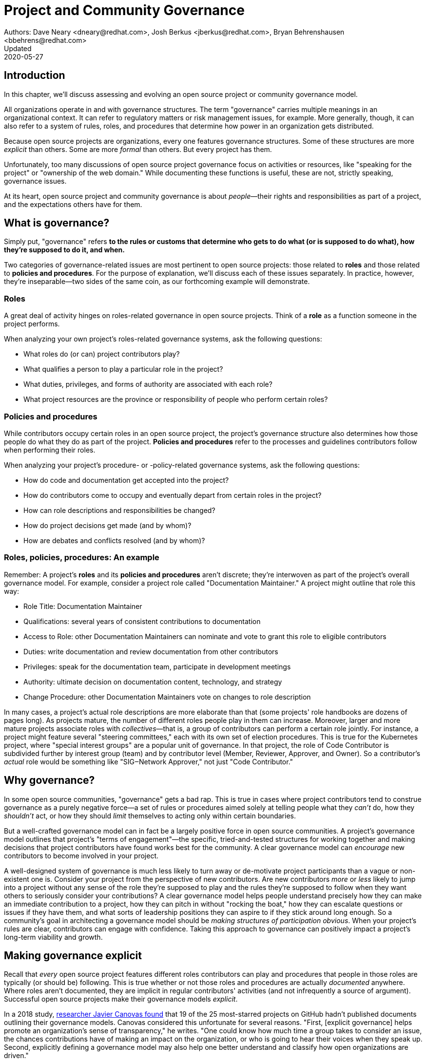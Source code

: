 = Project and Community Governance
Authors: Dave Neary <dneary@redhat.com>, Josh Berkus <jberkus@redhat.com>, Bryan Behrenshausen <bbehrens@redhat.com>
Updated: 2020-05-27

== Introduction

In this chapter, we'll discuss assessing and evolving an open source project or community governance model.

All organizations operate in and with governance structures.
The term "governance" carries multiple meanings in an organizational context.
It can refer to regulatory matters or risk management issues, for example.
More generally, though, it can also refer to a system of rules, roles, and procedures that determine how power in an organization gets distributed.

Because open source projects are organizations, every one features governance structures.
Some of these structures are more _explicit_ than others.
Some are more _formal_ than others.
But every project has them.

Unfortunately, too many discussions of open source project governance focus on activities or resources, like "speaking for the project" or "ownership of the web domain."
While documenting these functions is useful, these are not, strictly speaking, governance issues.

At its heart, open source project and community governance is about _people_—their rights and responsibilities as part of a project, and the expectations others have for them.

== What is governance?

Simply put, "governance" refers *to the rules or customs that determine who gets to do what (or is supposed to do what), how they're supposed to do it, and when.*

Two categories of governance-related issues are most pertinent to open source projects: those related to *roles* and those related to *policies and procedures*.
For the purpose of explanation, we'll discuss each of these issues separately.
In practice, however, they're inseparable—two sides of the same coin, as our forthcoming example will demonstrate.

=== Roles

A great deal of activity hinges on roles-related governance in open source projects.
Think of a *role* as a function someone in the project performs.

When analyzing your own project's roles-related governance systems, ask the following questions:

- What roles do (or can) project contributors play?
- What qualifies a person to play a particular role in the project?
- What duties, privileges, and forms of authority are associated with each role?
- What project resources are the province or responsibility of people who perform certain roles?

=== Policies and procedures

While contributors occupy certain roles in an open source project, the project's governance structure also determines how those people do what they do as part of the project.
*Policies and procedures* refer to the processes and guidelines contributors follow when performing their roles.

When analyzing your project's procedure- or -policy-related governance systems, ask the following questions:

- How do code and documentation get accepted into the project?
- How do contributors come to occupy and eventually depart from certain
roles in the project?
- How can role descriptions and responsibilities be changed?
- How do project decisions get made (and by whom)?
- How are debates and conflicts resolved (and by whom)?

=== Roles, policies, procedures: An example

Remember: A project's *roles* and its *policies and procedures* aren't discrete; they're interwoven as part of the project's overall governance model.
For example, consider a project role called "Documentation Maintainer." A project might outline that role this way:

- Role Title: Documentation Maintainer
- Qualifications: several years of consistent contributions to
documentation
- Access to Role: other Documentation Maintainers can nominate and vote
to grant this role to eligible contributors
- Duties: write documentation and review documentation from other
contributors
- Privileges: speak for the documentation team, participate in
development meetings
- Authority: ultimate decision on documentation content, technology, and
strategy
- Change Procedure: other Documentation Maintainers vote on changes to
role description

In many cases, a project's actual role descriptions are more elaborate than that (some projects' role handbooks are dozens of pages long).
As projects mature, the number of different roles people play in them can increase.
Moreover, larger and more mature projects associate roles with _collectives_—that is, a group of contributors can perform a certain role jointly.
For instance, a project might feature several "steering committees," each with its own set of election procedures.
This is true for the Kubernetes project, where "special interest groups" are a popular unit of governance.
In that project, the role of Code Contributor is subdivided further by interest group (team) and by contributor level (Member, Reviewer, Approver, and Owner).
So a contributor's _actual_ role would be something like "SIG‒Network Approver," not just "Code Contributor."

== Why governance?

In some open source communities, "governance" gets a bad rap.
This is true in cases where project contributors tend to construe governance as a purely negative force—a set of rules or procedures aimed solely at telling people what they _can't_ do, how they _shouldn't_ act, or how they should _limit_ themselves to acting only within certain boundaries.

But a well-crafted governance model can in fact be a largely positive force in open source communities.
A project's governance model outlines that project's "terms of engagement"—the specific, tried-and-tested structures for working together and making decisions that project contributors have found works best for the community.
A clear governance model can _encourage_ new contributors to become involved in your project.

A well-designed system of governance is much less likely to turn away or de-motivate project participants than a vague or non-existent one is.
Consider your project from the perspective of new contributors.
Are new contributors _more_ or _less_ likely to jump into a project without any sense of the role they're supposed to play and the rules they're supposed to follow when they want others to seriously consider your contributions?
A clear governance model helps people understand precisely how they can make an immediate contribution to a project, how they can pitch in without "rocking the boat," how they can escalate questions or issues if they have them, and what sorts of leadership
positions they can aspire to if they stick around long enough.
So a community's goal in architecting a governance model should be _making structures of participation obvious_.
When your project's rules are clear, contributors can engage with confidence.
Taking this approach to governance can positively impact a project's long-term viability and growth.

== Making governance explicit

Recall that _every_ open source project features different roles contributors can play and procedures that people in those roles are typically (or should be) following.
This is true whether or not those roles and procedures are actually _documented_ anywhere.
Where roles aren't documented, they are implicit in regular contributors' activities (and not infrequently a source of argument).
Successful open source projects make their governance models _explicit_.

In a 2018 study, https://opensource.com/open-organization/18/4/new-governance-model-research[researcher
Javier Canovas found] that 19 of the 25 most-starred projects on GitHub hadn't published documents outlining their governance models.
Canovas considered this unfortunate for several reasons.
"First, [explicit governance] helps promote an organization's sense of transparency," he writes.
"One could know how much time a group takes to consider an issue, the chances contributions have of making an impact on the organization, or who is going to hear their voices when they speak up.
Second, explicitly defining a governance model may also help one better understand and classify how open organizations are driven."

Here's an example of how this works: In 2018, the Kubernetes project added a set of detailed, comprehensive Role Handbooks for their Release Team.
These handbooks outlined information related to the Release Team role, including qualifications necessary for joining the team, duties members of the team perform, and details on the team's decision-making processes.
As a result, the Release Team became the most popular point of entry for project contributions; new participants knew exactly what to expect.
Other teams within Kubernetes followed suit—and experienced a doubling or even tripling number of new contributors.

Clear and explicit governance models have another critical benefit: cultivating a strong sense of trust in your project's community.
Members of projects with robust, detailed governance models benefit from a shared commitment to a transparent set of procedures, policies, and role descriptions.
They can appeal to a commonly understood set of guidelines when disputes arise.
All this makes questions about participants motives, intentions, goals, and authority less contentious.

== How community-originated projects evolve

Open source projects rarely begin by "selecting" and implementing a perfectly preconceived governance model.
Much more commonly, projects' governance models _evolve_ as their communities grow and diversify.

In its early days, a project might only have one or two developers—making discussions of "governance" largely irrelevant (the project is simply not big enough to have a need for any structured decision-making process).
But this will change as the project attracts additional contributors.
And because a project's governance model, its culture, and the behaviors of its leaders are all intimately entwined, any change to one will likely spur changes in the others.
While every project is different—growing in its own way and following its own trajectory of maturation—we might note certain common, recurring milestones in a project's development that tend to trigger governance evolutions.

=== Work among founders (1 or 2 members)

Projects that start with a single developer (or small group of developers) do not often require any formal governance structure.
Gauging consensus is easy, and during the early stages of a project, disagreements about what should be done (and who should do it) are rare.
A project's early members all typically have carte blanche to take the actions they see as best for the project, like approving code for inclusion.
Normally, no structure is required in addition to a GitHub repository, and all early developers receive project membership status
almost immediately.

=== Early project growth (up to 5 members)

As projects begin growing, the limitations of this approach become obvious.
When a project has even five developers, coordinating work becomes more difficult, and newer developers may not be immediately familiar with the design choices and coding standards the project's early developers have followed.

So the first evolution projects tend to undergo is often one that requires code submissions to undergo peer review before being merged.
The "first level" of the project's hierarchy consists of those with the authority to approve pull requests or code submissions for inclusion in the project.
Initially, deciding who receives this power is easy; the project's original, trusted developers all receive it, and the project founder acts as final arbiter in case of disagreements.

=== Mid-term project growth (10 to 15 members)

The next event to trigger a project governance evolution is often related to how people who join the project become members of the group.
This tends to occur when the size of the project has increased to approximately 10 or 15 developers.
At this point, a project community typically must develop more formal guidelines for admitting new project members.

One common standard projects use to assess new members is sustained participation (how long and how often the contributor has been active in the project) combined with a judgment about what one might call "good taste"—an assessment about the quality of work a contributor tends to submit, that contributors good judgement in review comments, etc.
Still, the project founder tends to be the gatekeeper and final arbiter of who gets "promoted" inside the project.

== How corporate-originated projects evolve

Some open source projects that begin life as the work of a professional software development team operating in a corporate environment tend to evolve somewhat differently.
Because these projects originate in corporate environments, they often inherit the organizational structure of those environments.
They may, for example, already feature a robust group of developers with their own notions of hierarchy (managers, architects, junior and senior developers, and so on).

=== Early-stage corporate-originated projects

Initial efforts to increase community engagement in the projects tends to focus on growing adoption and engaging with early users.
Pre-existing developer teams typically continue project planning, however, in a centralized manner.
For this reason, external contributors may find engaging with the project more difficult—and the project may not gain sufficient traction as a result.
The rapid pace of project changes, the opacity of the planning process, and the strength of pre-existing relationships between the project's developers can make feature development more difficult for external contributors.
Early patch submissions may stay unreviewed for longer periods of time, and these submissions will be relatively infrequent.

This is as far as many corporate-originated projects will evolve.
While the core team may engage actively with the project's user base, resources required to _grow_ that developer base are considerable, and many organizations choose not to make the investment.

However, one oft-cited benefit of the open source model is an ability to collaborate with industry partners and competitors and share the burden of development of common requirements.
If this is a goal, then growing participation in a corporate-originated project beyond a single vendor is critical.

=== Evolving to multi-vendor corporate open source

For corporate-originated projects, expanding project participation involves engaging with both interested individuals who are using the project and vendors who might be motivated to invest in the project.
Uniting these parties will have implications for project governance.

Many projects begin enticing other vendors to contribute by demonstrating a viable market for the project.
Vendors typically do not invest sustainably in open source projects unless they can justify that investment.
Illustrating significant and enthusiastic user adoption of the software is therefore critical at this stage.
Initial efforts focus on accelerating adoption momentum and successfully converting _users_ into _contributors_ by soliciting their active participation in the project roadmap and project promotion.

Alternatively, a project may attempt to engage with other vendors by focusing on encouraging collaborators to "build on" a common platform.
While companies may not be able to justify significant investment in the project "core," they may be able to justify investment in _extensions_ to a project—if those extensions are relatively inexpensive and can support their business.
For example, by focusing initial outreach and engagement efforts on APIs, developer experience for extensions, and the path to distribution for people _writing_ those extensions, projects may grow large communities of vendors building _atop_ a platform, rather than modifying the core platform itself.
Distinguishing these two areas of development—between the "core" and the "periphery"—often involves making governance decisions specific to each (only some project roles may receive permission to operate in the project "core," for instance).

When a corporate-originated project has demonstrated substantial market opportunity (either by proving that the project fills a significant gap in the market or by growing a large user base directly), it can engage with potential vendor partners to collaborate on the project.
This discussion is partly technical and partly business-focused.

Before making a significant investment of engineering resources in a project, vendors will likely ask:

1. Can we engage with the project on a level playing field? Or do stakeholders use different processes to evaluate changes from different vendors (Contributor Licensing Agreements that give additional rights to the originating vendor over others, for example)? One common way to ensure a level playing field from a legal perspective is to contribute the project's management and trademark to a foundation.
2. Does this project meet a customer need? Vendors will consider market fit, and how the project fits into their product portfolio.

Accepting participation from additional vendors can significantly impact a project's governance.
One way to ease potentially turbulent impacts is to target vendors with whom the originating vendor does not compete directly.
For example, a cloud hosting company may have more success recruiting a vendor of on-premise software products to its project than it would recruiting a competing hosting vendor.
Competing vendors may only be willing to join when a project can demonstrate a consistent record of multi-vendor engagement in the project.

== Governing sustained evolution

Once project participation reaches a kind of "critical mass," many common patterns emerge—regardless of whether an individual or corporation has initiated a project.

In all the cases we've discussed so far, rules and procedures for decision making tend to be implicit.
And since most open source projects never recruit more than 10 active developers (or one core vendor), most projects never reach a point where explicitly documenting project governance becomes necessary.
Those that do, however, will likely adopt even more nuanced and complex governance models.
See "Examples of open source governance models" below to learn more about these.

Sometimes, when projects reach this size, they seek to transition management and trademark of a project to an independent entity (usually called "foundations" in the open source world).
On rare occasions, projects may establish their own independent consortium for this purpose.
More frequently, however, a project will approach an existing foundation (such as the Apache Foundation, the Linux Foundation, the Cloud Native Computing Foundation, the Eclipse Foundation, the OpenStack Foundation, or the Software Freedom Conservancy, to name just a few) and ask the foundation to adopt the project.

When selecting a foundation with whom to partner in this way, open source projects must make several considerations, including:

- cost structure
- governance requirements imposed by the foundation
- affinity of the foundation with the user and developer base of the project

At this point, projects will commonly discuss the extent to which member fees should influence the project's technical governance. Two dominant models for this governance exist.

The first is a strict "church and state" separation, where the members who join at the highest membership level have input into (and can influence) project budgetary matters (for example, how funds will be disbursed between infrastructure, headcount, marketing, events), but technical merit dictates how the project is governed technically.
The second is a "pure member" organization, where members are entitled to appoint representatives to a technical governing board with oversight on which sub-projects will be adopted in the project, and how the projects will be governed.

Foundations can play another key role in a project's evolution: defining the market dynamics _around_ the project, including administration of the project trademark.
A trademark is one of an open source project's most valuable resources for guaranteeing that vendors are distributing the project (or derivatives of it) in a way which does not damage the project's reputation.
Open source projects commonly use trademark certification as a way to "bless" certain vendor products in the market or to influence the way derivative products behave.

Some projects hold tightly to the idea that contributors are _individual_ contributors and not representatives of companies for which they may happen to work.
In mature open source projects (like Apache or the Linux kernel), this allows people to maintain community status and seniority even when they change employers.

== Examples of open source project governance models

=== "Do-ocracy"

Open source projects adopting the "do-ocracy" governance model tend to forgo formal and elaborate governance conventions and instead insist that "decisions are made by those who do the work." In other words: In a do-ocracy, members gain authority by making the most consistent contributions.
Peer review remains common under this model; however, individual contributors tend to retain _de facto_ decision-making power over project components on which they've worked most closely.

For this reason, some do-ocracies will claim to have "no governance at all," relying instead on individual stakeholders' authority to make decisions on matters "where they've done the most work."
But as we've already explained, such claims about an absence of governance are misguided.
Every open source project has a governance model. In the case of most do-ocracies, the governance model is merely implicit in the everyday interactions of project members.
As a result, joining them can be difficult and intimidating for newcomers, as would-be contributors might not immediately know how to participate or seek approval for their contributions.

*To get started in a project with this governance model:* Find an aspect of the project you feel you can improve and simply begin working.
Review the recorded history of changes to the project to identify the participants whose feedback will be integral to your successful contribution.
As the project accepts more of your contributions, you will gradually accrue influence in the community.
Do not expect to influence decisions in a do-ocracy until you are able to demonstrate a history of successful contribution.

=== Founder-leader

The founder-leader governance model is most common among new projects or those with a small number of contributors (and since most open source projects have only a small number of contributors, this is a rather popular model!).
In these projects, the individual or group who started the project also administers the project, establishes its vision, controls all permissions to merge code into it, and assumes the right to speak for it in public.
Some projects refer to their founder-leaders as "BDFLs" or "Benevolent Dictators for Life."

In projects following the founder-leader model, lines of power and authority are typically quite clear; they radiate from founder-leaders, who are the final decision-makers for all project matters.
This model's limitations become apparent as a project grows to a certain size.
Separating the founder-leaders' personal preferences from project design decisions eventually becomes difficult, and founder-leaders can become bottlenecks for project decision-making work.
In extreme cases, founder-leader models can create a kind of "caste" system in a project, as non-founders begin feeling like they're unable to affect changes that aren't in line with a founder's vision.
Disagreements can lead to project splits.
Worse, a founder-leader's disappearance, whether due to burnout or planned retirement, can cause a project to disintegrate entirely.

*To get started in a project with this governance model:* Browse project mailing lists or discussion forums to identify the project's founder-leaders, then address questions about participation and contribution to those leaders through one of the community's public communication channels.
Founder-leaders tend to have a comprehensive view of the project's needs and will direct you to areas of the project that will benefit most from your contribution.
Be sure to understand founder-leaders' vision for the project, as most founder-leaders will veto proposed changes they feel conflict with that vision.
When starting out, do not expect to propose changes that will not serve the founder-leaders' vision for the project.

=== Self-appointing council or board

Recognizing shortcomings of the founder-leader model, the self-appointing council or board model aims to better facilitate community leadership turnover and succession.
Under this model, members of an open source project may appoint a number of leadership groups to govern various aspects of a project.
Such groups may have names like "steering committee," "committer council," "technical operating committee, "architecture council," or "board of directors."
And typically, these groups construct their own decision-making conventions and succession procedures.

The self-appointing council or board governance model is useful in cases where a project does not have a sponsoring foundation and establishing electoral mechanisms is prohibitively difficult.
But the model's drawbacks become apparent when self-appointing governing groups grow insular and unrepresentative of the entire project community (as member-selection processes tend to spawn self-reinforcing leadership cultures).
Moreover, this model can stymie community participation in leadership activities, as community members often feel like they must "wait to be chosen" before they can take initiative on work that interests them.

*To get started in a project with this governance model:* Because this governance model is typical of more mature open source projects, communities adopting this model will often curate getting started documentation aimed at assisting potential contributors.
Find this documentation and read it first.
Then read the project's governance documentation to determine how its governing bodies are composed.
In many cases, you can locate a council or board governing the aspect of the project to which you would like to make a contribution.
That body will be able to oversee your contribution and answer questions you may have.

=== Electoral

Some open source projects choose to conduct governance through elections.
They may hold elections for various roles, or conduct similar electoral processes to ratify or update project policies and procedures.
Under the electoral model, communities establish and document electoral procedures to which they all agree, then enact those procedures as a regular matter of decision-making.

This model is more common in larger open source projects where multiple qualified and interested contributors offer to play the same role.
Elections are also common for projects with a sponsor (a foundation, for example), because an electoral process can make the allocation of sponsor resources more transparent.
Electoral governance also tends to lead to precise documentation of project roles, procedures, and participation guidelines.
When election documents make these matters explicit, they help new contributors maximize their involvement in a project.

But elections also have drawbacks.
They can become contentious, distracting, and time-consuming for all project members (whether those members are running or not).
Some communities promote elections as a solution to the indefinite tenure of well-known project members; however, elections don't generally cause turnover unless term limits are part of the project's policies.

*To get started in a project with this governance model:* Communities appointing leaders through elections typically feature election results and a leadership roster prominently on their project websites.
Review those documents to determine a point of contact in the project.
Well- governed open source communities will make clear, also often on their project websites, their pro- cesses for proposing and reviewing items on which the community will vote.
As you establish a reputation for making useful contributions to the project, you may eventually decide to be a candidate for a project leadership position.
Be sure to interact productively and collaborate effectively with other contributors as they may be voting you into a leadership position some day.

=== Single-vendor

Occasionally, individual companies or industry consortia may choose to distribute software under the terms of an open source license as a way of reaching potential developers and users—even if they do not accept project contributions from those audiences.
They might do this to accelerate adoption of their work, spur development activity atop a software platform, support a plugin ecosystem, or avoid the overhead required for cultivating an external developer community.

Under this model, the governing organization usually does not accept contributions from anyone outside it.
Instead, open and closed source innovation occurs at the "edges" of the project.
For this reason, some commentators call this the "walled garden" governance model.
Occasionally, projects following this model will adopt license with strong "copyleft" requirements, which they see as a deterrent to commercial competitors benefitting from their work on the project (the goal is to force competitors and customers with production requirements to purchase a non-open source license for the software—what some call a "dual license" approach).
This model becomes problematic in cases where a project claims to have an open community but is in fact wholly owned by a company or consortium.

*To get started in a project with this governance model:* First, consider any existing relationship between your employer and the company originating the project, if applicable.
Next, assess the project's licensing terms and review its change history and bug tracker to determine whether you are able to contribute to the aspect of the project that interests you — and in the way you would like.
Given the project's particular licensing stipulations, you may find yourself working alongside or on top of a particular project rather than contributing to it directly.

=== Foundation-backed

To exert greater control over resources and project code, some open source projects choose to be managed by an incorporated NGO (non-government organization), such as a charitable nonprofit or trade association.
Doing this allows the "project," as an abstract entity, to take ownership of resources like servers, trademarks, patents, and insurance policies.

In some cases, foundation leadership and project leadership can form a single governance structure that manages all aspects of the open source project.
In other cases, the foundation manages some matters (such as trademarks and events) and other governance structures in the project(s) control other matters (such as code approval).

Extensive funding and legal requirements normally limit this model to larger open source projects.
However, many smaller projects choose to join larger "umbrella" foundations (like the Software Freedom
Conservancy or the Linux Foundation) to reap some of the benefits of this governance model.
This governance model is advantageous for projects seeking to establish legal relationships with third parties (like conference venues) or projects seeking to ensure successful leadership transitions following departure of key individuals.
It might also help prevent the commercialization of the project under a single vendor.

High overhead (not strictly financial, but particularly in terms of contributor time, which can be substantial) is a significant drawback of the foundation-backed governance model.
Some foundations are incorporated as industry consortia, in which sponsoring companies govern the organization.
Different consortia allow different degrees of participation from individual project contributors; some are fairly open groups, while in others only corporate managers have authority.

To get started in a project with this governance model: If a foundation does not govern day-to-day project contribution activity, then locate the project's getting started documentation and follow it.
Otherwise, note that individual projects under a particular foundation's umbrella will have their own sets of leaders, though some common guidelines may standardize basic contribution processes across all projects a foundation governs.
To identify a specific project's leaders, consider addressing a request to the foundation members' mailing list.
You might also examine the project's change history to identify frequent contributors and contact them.
As many foundations feature a contribution-based voting system, familiarize yourself with steps required to become a full voting member of the foundation.
If the foundation is a members-only industry consortium, determine whether your employer is already a member.
If not, talk to your manager about the importance of the project to your work and ask whether your employer might consider joining.
In either case, foundation projects may require signing contributor paperwork.
Your legal department should assist with reviewing and signing this paperwork.

== Conducting basic governance

So far, we've discussed the nature and importance of open source project and community governance, factors that trigger evolutions in project governance models, and a few of the most popular open source governance models.
Finally, let's examine some concrete steps you can take to structure your own community's governance—whether you're launching a new project or evolving one that's already active.

Recall that most governance models consist of two primary dimensions: roles, and policies and procedures.
The basic requirements here are actually quite spartan, and can be evolved as the project grows.
What follows constitutes a kind of "minimum viable product" for project governance.

In your project, each of the following sections could very well be its own document. Or  they might simply be part of a single long README—or anything in between.
What's important it to get the basics of how things work down in text, so that people thinking about participating in your project know where to go, who to talk to, and most of all aren't horribly surprised.

=== The importance of honesty

When writing governance documentation, it can be tempting to define your project as you would like it to be—or how your corporate marketing department would like it to be seen— rather than how it actually is.
Particularly, project leaders frequently make the mistake of attempting to make the project appear more democratic than it actually is, in documentation.
This falls apart when users or contributors expect your project to live up to its governance documentation, and it doesn't.
People who would have been fine with being told a project was single-company at the outset become very upset if they ask for their committer status and are refused later.

Like technical documentation, governance documentation should explain how things actually work.
If there are aspirational goals, those go in their own section under "Roadmap" or "TODO."

=== Defining roles

As mentioned, your project will have a variety of real roles, but you only need to define a handful of them to start out.  Those basic Roles are:

. Member
. Contributor
. Leader

Whether or not you've thought about it, your project already features all these roles you already have in your project.
Each one of them should be recorded in a roles document of some kind, either in your project's documentation or your main source code repository.
This allows you to make what was implicit, explicit, both setting expectations, and allowing more people to participate in your project.
For each role, you'll need to define who they are, how they qualify for that role, what they are expected to do, and what their rights and privileges are.
Eventually you'll go beyond these roles and define many more specific ones.
But detailing these three will take your project a fair ways.

==== Members

This is possibly the least-documented role across all of open source, despite being the most pervasive.
Members are the people or organizations who participate in your project and are recognized for it.
Depending on how your project is run, these can be subscribers on a mailing list, sponsoring companies, known end-users, participants at an event, or members of a foundation.
In some projects, "member" is synonymous with "contributor," but in most this is not the case.
Most projects have a much larger cadre of people who are "involved" with the project in some way but are not actively contributing to it.

Defining who members are requires deciding who the project is actually serving, which is always a critical discussion to have.
Are customers of the main sponsoring company automatically project members?  Can companies be members, or only individuals?
Are end-users members or just contributors?
More than anything, defining Members means defining who it is that project leades need to listen to.

For almost all projects, you need to specify what rules members are subject to (usually a code of conduct and not much else) and what they can expect from leaders and contributors.
It's particularly helpful to explain how members should participate in the project, such as "members file bugs against this repository, and use the 'new bug' template."
Most people, given clear instructions, are happy to channel their participation into the routes you show them.

In projects with democratically elected leadership, members can be a much more rigorously defined role, because being a member can come with voting rights.
This requires you to more carefully qualify members to avoid vote-packing or simply derailing election procedures.

==== Contributors

Far more projects have a written definition of Contributors, but fewer than you'd think.
It's often assumed, in the age of publicly hosted source code control, that you simply count up anyone who shows up in the Github or Gitlab statistics is therefore a Contributor.
But defining "who is a Contributor to this project" can be deceptively hard.

Is it anyone who posted on a mailing list, or do you need 100 merged pull requests?
Is it just code contributors, or contributors of any kind? What about folks who do events and advocacy?
Are staff who work for a contributing company automatically considered contributors, or do they have to earn it individually?
What about someone who contributed a lot of code three years ago, but not since then?
Who gets listed in your release credits and how?

The conversation around this will often have a greater effect on your project than the document does.

The "controubutor" role is also one for which you'll need to set many more expectations for what contributors receive in return for their work.
This not only includes an explanation of the intellectual property rules of the project (e.g. does the contributor still own their code, or not), but also questions like how soon a contributor can expect their submissions to be reviewed and accepted or rejected.
Generally, you should also explain how the contributor will be credited for their participation.

It's also a place where you set out clearly what rules contributors need to follow.
For example, many projects require contributors or their employers to sign paperwork officially sharing their copyright or other intellectual property (see below for more on this).
You may also require contributors to do certain things to help maintain the project, such as review others' submissions or help with documentation.

==== Leaders

As we noted, every project has leadership, even those leaders are not clearly identified.
As such, at a minimum you'll need to identify who your leaders are, so that decision-making processes can be clear.
Many projects also explain the qualifications and procedure to become a leader, whether it's selection by a committee, election, or simply based on your job. If you have a more politically sophisticated project, then those should be written down in a selection/election procedure document as well (see below), but if it's simple, selection can just be part of the role document.

What fewer projects put into their leadership role documents is the other parts: the powers and limitations of the leaders, their duties, and how people leave the role (voluntary or not).
It's very important that everyone know exactly how far a leader's authority extends, as well as what they're responsible for, or you end up with a lot of conflict between leaders and other project members.
Having a set of written duties helps immensely when your leadership team has to decide to kick out a project leader who has stopped participating, but does not want to resign.

If your project is trying to recruit new/additional leaders, then it's also important to have a detailed set of qualifications a leader needs to meet.
Contrary to some expectations, having detailed qualifications gives people who want to move up in the project a target to shoot for.

Setting policies and procedures

In addition to some basic role documentation, there's a certain amount of basic paperwork that each project should create for itself.
These "policy and procedure" (P&P) documents are considered a kind of minimum for what you need to grow and mature a project.
Your project may, and eventually will, have others as your contributor base expands and the number of processes you need to write down with it.

Some of these will be mostly technical (like release process, or a support policy), and we won't be exploring those here.

However, there are three governance P&P that every project should have:

. Code of conduct
. Contribution process & paperwork
. Communication information

Projects that grow larger and more popular, become commercially adopted, or are actively recruiting many new contributors probably want some additional P&P docs, such as:

. Leadership selection/election process
. Contributor promotion
. Release process
. Security issue reporting & handling
. Project trademark usage

We'll talk about these six documents below.

==== Developing a code of conduct

Creating a code of conduct (CoC) for your open source community is one of the simplest and most powerful ways to begin influencing the project's governance model.
A code of conduct is a description of expectations for community members' behavior when they act within or on behalf of the project.
It might outline the values a community agrees to uphold, articulate the behaviors community members expect one another to exhibit in the service of those values, and identify the consequences of violating the code.
The most effective codes of conduct are those written through collaborative processes that involve participants across the community (not just project leadership!).
In this way, constructing a code of conduct can become a compelling community-building exercise.

Here are the core items that every Code of Conduct needs to have:

. A statement of what kind of behavior is encouraged
. A statement of what kinds of behavior are prohibited
. Contact information for reporting violations
. A description of the enforcement mechanism

When you're starting out, both the report recipients and the enforcers of the CoC are likely to be your project founders.
As your project grows, you'll want to form a specific CoC committee, but you don't need that right away.

=== Contribution process

In order to recruit contributors, you need to tell them the basics of how to contribute to your project.
For projects on Github or Gitlab this is generally placed in a document called CONTRIBUTING.md, but it can really go anywhere as long as it's linked from your project's home page.
If you've documented your "contributor" role, you can just use that for your contribution docs.
If you haven't, then here's a few things you should cover in your contribution document:

. Where to communicate with other contributors
. How to submit your first code, documentation, or other contribution
. Any testing or formatting requirements, in detail
. What to expect from the review process
. When they qualify for membership/contributor status

Some projects have paperwork that needs to be submitted before any contributions can be accepted, such as a Developer Certificate or Origin (DCO) or Contributor License Agreement (CLA), certificate of identity, or GPG keyring.
Spell these out with step-by-step instructions in your contribution document.

==== Communications
Most open source projects have multiple ways that project members talk to each other, including email, chat, issues, code reviews, video conferencing, and even in-person meetings.
You need to spell out which channels your project uses, and how to join them.
It's also important to keep this information up to date.

If you have them, it's useful to list both your user forums as well as the channels used for contributors, so that people know where to take their questions.
Distinguish the media used for official project business as opposed to unofficial channels used for general discussion.
It's extremely frustrating for contributors to be told "oh, we decided that on the mailing list" if they didn't even know there was a mailing list.
Any regular meetings should link to a calendar, or at least information about the next meeting.
And if your community has any important events, such as annual developer conference, mention it.

See this guidebook's chapter on communication norms in open source projects for more detail.

==== Leadership selection/election

If you've already documented your "leadership" role, the information on how project members become leaders will be part of it.
However, some projects don't get around to writing roles, and other projects have multi-step election procedures that require additional documentation.
Some just want a quick-reference of how the election or selection process works.

If you have the typical new small project, this document will be very short indeed, containing simply the list of project leaders, who are also the project founders.
If your project has a self-appointing council, it's not that much more complicated; just write down how the selection works.

Projects that have full-blown elections will need a longer document containing all of the provisions of elections, including who gets to vote, how the vote is conducted and by whom, what the schedule is, and how candidates are selected.
We'll offer additional advice on holding elections at the conclusion of this chapter.

==== Contributor promotion
If your project has multiple levels of contributor status, with a defined progression between them—what's known as a "contributor ladder"—then it can be useful to write a specific document explaining how this works.
This will give new contributors an idea of what's ahead of them and what they need to do to move up.
It also helps make sure that contributor promotion is being done fairly.

For fairness, it's preferable to make the promotion rules as objective as possible.
For example, "Has consistently helped with code reviews in the subproject" is good, but "Has completed at least 40 code reviews over the last 3 months in the subproject" is better.
Quantifiable rules help you avoid overlooking contributors who are valuable, but not outspoken.

Smaller projects, with only a couple of contributor levels (e.g. "contributor" and "owner"), do not need a separate document for this.

==== Release process

Releasing software involves making decisions around what will and won't be included in the current release.
When a project is small, this is pretty obvious, but in larger projects with contributors working for multiple employers, deciding what stays and what gets cut can be political.
Decisions about which platforms are supported can also be contentious.
As such, when your project grows you're going to want to write down some process around releases.

Some projects have defined release teams, in which case this document will be largely a collection of Role documents for the release team.
In other projects, the maintainers do the releases, but even with those it's worthwhile to explain how they decide what gets included.
This doesn't mean necessarily changing how you do releases, but rather just writing down what the real procedure already is, particularly the method of deciding which features and patches get left out.
The process for writing and editing the announcement is also worthwhile, especially if your project involves multiple vendors.

This document will also have lots of non-governance content, like the locations of the servers, the commands to build packages, and how long to wait for mirrors to sync.
It's expected that most of it will be technical instructions.
Just don't neglect the who and why along with the how.

==== Security issue reporting & handling
Once your project's code is being used in production by external users, managing security issue reports becomes a critical priority.
While this topic could use an entire chapter on its own, there is some basic governance setup associated with handling security issues.
This will include:
. Who is selected to be on the security team, how, and when.
. Where security reports get sent
. How they are handled, including confidentiality requirements
. What reciprocation security researchers can expect
. How long you can wait before disclosing

Confidentiality requirements are particularly important for both the security team itself, and for the programmers and security researchers you work with.
For example, security researchers are willing to not disclose their findings to the public until your project does, but only if they are promised that your security team won't do that either.
In many projects, security team members aren't allowed to share certain information even with their own employers.

==== Project trademark usage

When a project gets popular, both commercial and non-commercial groups want to use the project's name, word mark, and graphical logo in things.
Whether it's just statements of support, a third party wanting to sell shirts with your project on them, or other projects that derive from yours, projects need these entities to be following some kind of official policy around usage.
Even if the project has not filed for a trademark with any government yet, establishing a pattern of policy and permission will help protect your project's name in the future.

Such a policy consists of four things:

. A general statement of acceptable usage
. Contact information to request specific permission or for clarification
. A designated team, committee, or contributor who is going to handle these requests
. Additional guidelines for the trademark team

For the actual acceptable usage statement and guidelines, projects should obtain legal assistance.
The governance part of this is selecting the "trademark team" (which could be an existing steering council, or similar), and how guidelines are updated and changed.
In projects run by multiple technology vendors, it's critical to work this out in the early stages of the project, because the project's own sponsors will want to use it's mark almost immediately.
Make sure that responsibility here is shared between the stakeholders in your project.

Like security issues, the trademark team needs to be able to handle confidential contacts, because sometimes pre-release startups may want to use your project name.

=== Holding community elections

As community projects grow, many choose to select community representatives.
This process may occur when a community loses a founder, a group decides to move to a "ruling technical council" governance model, or when a project moves to a non-profit governing body with paying members.

Regardless of the circumstances, many projects opt to select their community representatives through elections.
Historically, choosing a voting system, defining an electorate, and limiting the pool of eligible candidates has proven complicated for community projects.

This section summarizes project election best practices, including who gets to vote, who can be a candidate, and how elections are run.

==== Electorate and eligible candidate pool

Establishing franchise rules is critical.
Some projects have allowed anyone registered for a project's site to vote in an election—a very low bar—but have specified that only project committers could be election candidates—a high bar.
However, almost all projects eventually broaden the pool of potential candidates to equal the pool of voters.
Anyone who can vote in the election is therefore eligible to become a candidate.

Projects typically take one of three approaches to defining the electorate and candidate pools:

- *High bar:* Voters are members of an inside group—such as committers, maintainers, and core contributors.
Membership requires a long history of participation and seniority recognized by peers.
- *Medium bar:* Active participants or foundation members can vote, as long as they meet a clearly articulated definition of participation.
- *Low bar:* Anyone can vote as long as they complete some basic steps, like signing up to the program or joining the mailing list.

Defining an activity metric and minimum bar specifying what qualifies as "participation" can become contentious, mainly because it involves drawing arbitrary lines delimiting eligible participants.
Generally, projects specify that quantified, ongoing participation is necessary to become part of the electorate.

One common election fear is ballot stuffing or cohort effects, where large companies dominate the representative bodies by having a large voting bloc, or where friends of candidates will pass the low bar to become voters simply to vote for their candidate.
In most cases, however, such fears are unfounded.
Technical communities often try to create rules to mitigate against possible abuses of the system, but in most cases, these rules are "premature optimization," which Donald Knuth, author of _The Art of Computer Programming_, has famously described as "the root of all evil."footnote:[Knuth, Donald E, _The Art of Computer Programming_. Reading, Mass: Addison-Wesley Pub. Co, 1968. Print.]
Avoiding special rules—and addressing issues with the electoral process as they arise—is generally the better practice.

One final consideration is the process for becoming a candidate in the election.
The most popular option is self-nomination, where candidates post election information and their reasons for running.
Another option is nomination,which is often the same as self-nomination as the candidate typically asks people to nominate them and second their nomination.

==== Voting system

Another complex community decision is the voting system.
Any community will include people passionate about how to vote—and how to count votes.
Without proper care, conversations about these issues can go on for months and result in proposals that are almost impossible to implement.

Most community projects have used:

- Voting by secret ballot.
- Online voting, with a personal token to ensure each person may only vote once.
- Some form of preferential voting, listing candidates in order of preference.
- https://en.wikipedia.org/wiki/Condorcet_method[Condorcet] or https://en.wikipedia.org/wiki/Single_transferable_vote[single transferable vote] (STV) to count the votes and identify winners

Some projects continue to use alternative voting systems like "first past the post" or weighted voting systems, in which voters receive 12 tokens to allocate to candidates however they wish, and the candidates with the most tokens win the election.

Several projects use online counting software.
Options to consider include:

- http://civs.cs.cornell.edu/[Condorcet Internet Voting Service], a free, online voting and Condorcet counting system.
- https://www.opavote.com/[OpaVote] (formerly OpenSTV), a commercial election counting Software-as-a-Service.
- https://github.com/Conservatory/openstv[OpenSTV], formerly available under the General Public License (GPL) and still used by several projects to count elections.
- https://vote.heliosvoting.org/[Helios], another free election service that allows online voting and several different vote counting methods.

==== How to start

If you are planning to propose an election system, begin with a mission statement.
For example:

> The goal is to ensure the technical steering committee represents everyone contributing actively to the project, valuing non-code contributions equally to code contributions, in the definition of the technical scope and direction of the project.

The mission statement clarifies several things: who is being represented by the elected body, what their authority will be, and why they are being elected.
Once you have agreed on the goal of the elected body, choose the simplest ways to define membership in the body being represented.
Then, choose the simplest voting and counting system possible.
